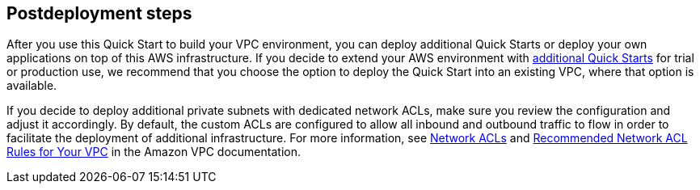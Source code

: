 // Include any postdeployment steps here, such as steps necessary to test that the deployment was successful. If there are no postdeployment steps, leave this file empty.

== Postdeployment steps

After you use this Quick Start to build your VPC environment, you can deploy additional Quick Starts or deploy your own applications on top of this AWS infrastructure.
If you decide to extend your AWS environment with https://aws.amazon.com/quickstart/[additional Quick Starts] for trial or production use, we recommend that you choose the option to deploy the Quick Start into an existing VPC, where that option is available.

If you decide to deploy additional private subnets with dedicated network ACLs, make sure you review the configuration and adjust it accordingly.
By default, the custom ACLs are configured to allow all inbound and outbound traffic to flow in order to facilitate the deployment of additional infrastructure.
For more information, see https://docs.aws.amazon.com/AmazonVPC/latest/UserGuide/VPC_ACLs.html[Network ACLs] and
https://docs.aws.amazon.com/AmazonVPC/latest/UserGuide/VPC_Appendix_NACLs.html[Recommended Network ACL Rules for Your VPC] in the Amazon VPC documentation.
